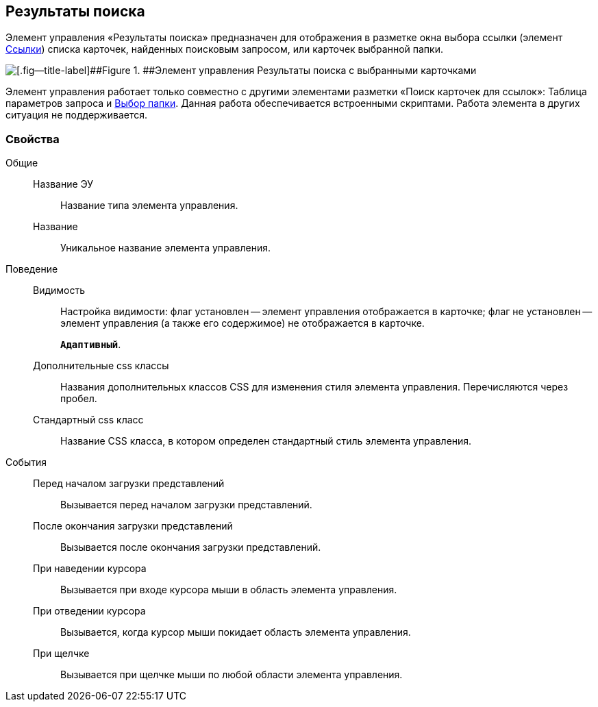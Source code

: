 
== Результаты поиска

Элемент управления «Результаты поиска» предназначен для отображения в разметке окна выбора ссылки (элемент xref:Control_links.adoc[Ссылки]) списка карточек, найденных поисковым запросом, или карточек выбранной папки.

image::searchingResults_withResult.png[[.fig--title-label]##Figure 1. ##Элемент управления Результаты поиска с выбранными карточками]

Элемент управления работает только совместно с другими элементами разметки «Поиск карточек для ссылок»: Таблица параметров запроса и xref:Control_folder.adoc[Выбор папки]. Данная работа обеспечивается встроенными скриптами. Работа элемента в других ситуация не поддерживается.

=== Свойства

Общие::
Название ЭУ:::
Название типа элемента управления.
Название:::
Уникальное название элемента управления.
Поведение::
Видимость:::
Настройка видимости: флаг установлен -- элемент управления отображается в карточке; флаг не установлен -- элемент управления (а также его содержимое) не отображается в карточке.
+
`*Адаптивный*`.
Дополнительные css классы:::
Названия дополнительных классов CSS для изменения стиля элемента управления. Перечисляются через пробел.
Стандартный css класс:::
Название CSS класса, в котором определен стандартный стиль элемента управления.

[[Control_SearchingResults__section_fj4_pjg_3qb]]
События::
Перед началом загрузки представлений:::
Вызывается перед началом загрузки представлений.
После окончания загрузки представлений:::
Вызывается после окончания загрузки представлений.
При наведении курсора:::
Вызывается при входе курсора мыши в область элемента управления.
При отведении курсора:::
Вызывается, когда курсор мыши покидает область элемента управления.
При щелчке:::
Вызывается при щелчке мыши по любой области элемента управления.
